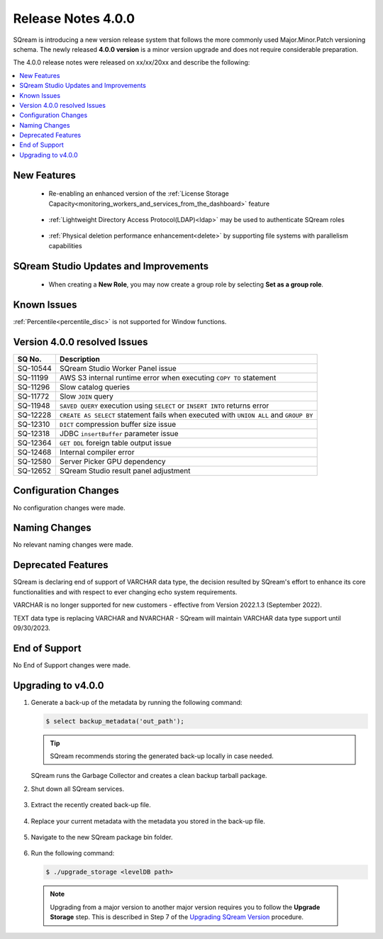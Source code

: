 .. _4.0.0:

**************************
Release Notes 4.0.0
**************************

SQream is introducing a new version release system that follows the more commonly used Major.Minor.Patch versioning schema. The newly released **4.0.0 version** is a minor version upgrade and does not require considerable preparation.

The 4.0.0 release notes were released on xx/xx/20xx and describe the following:

.. contents:: 
   :local:
   :depth: 1      

New Features
------------

 * Re-enabling an enhanced version of the :ref:`License Storage Capacity<monitoring_workers_and_services_from_the_dashboard>` feature 

	::

 * :ref:`Lightweight Directory Access Protocol(LDAP)<ldap>` may be used to authenticate SQream roles

	::

 * :ref:`Physical deletion performance enhancement<delete>` by supporting file systems with parallelism capabilities
 
SQream Studio Updates and Improvements
--------------------------------------

 *  When creating a **New Role**, you may now create a group role by selecting **Set as a group role**.

	::

Known Issues
------------
:ref:`Percentile<percentile_disc>` is not supported for Window functions.

Version 4.0.0 resolved Issues
-----------------------------

+---------------+------------------------------------------------------------------------------------------+
|  **SQ No.**   |  **Description**                                                                         |
+===============+==========================================================================================+
| SQ-10544      | SQream Studio Worker Panel issue                                                         |
+---------------+------------------------------------------------------------------------------------------+
| SQ-11199      | AWS S3 internal runtime error when executing ``COPY TO`` statement                       |
+---------------+------------------------------------------------------------------------------------------+
| SQ-11296      | Slow catalog queries                                                                     |
+---------------+------------------------------------------------------------------------------------------+
| SQ-11772      | Slow ``JOIN`` query                                                                      |
+---------------+------------------------------------------------------------------------------------------+
| SQ-11948      | ``SAVED QUERY`` execution using ``SELECT`` or ``INSERT INTO`` returns error              |
+---------------+------------------------------------------------------------------------------------------+
| SQ-12228      | ``CREATE AS SELECT`` statement fails when executed with ``UNION ALL`` and ``GROUP BY``   |
+---------------+------------------------------------------------------------------------------------------+
| SQ-12310      | ``DICT`` compression buffer size issue                                                   |
+---------------+------------------------------------------------------------------------------------------+
| SQ-12318      | JDBC ``insertBuffer`` parameter issue                                                    |
+---------------+------------------------------------------------------------------------------------------+
| SQ-12364      | ``GET DDL`` foreign table output issue                                                   |
+---------------+------------------------------------------------------------------------------------------+
| SQ-12468      | Internal compiler error                                                                  |
+---------------+------------------------------------------------------------------------------------------+
| SQ-12580      | Server Picker GPU dependency                                                             |
+---------------+------------------------------------------------------------------------------------------+
| SQ-12652      | SQream Studio result panel adjustment                                                    |
+---------------+------------------------------------------------------------------------------------------+

Configuration Changes
---------------------
No configuration changes were made.

Naming Changes
--------------
No relevant naming changes were made.

Deprecated Features
-------------------
SQream is declaring end of support of VARCHAR data type, the decision resulted by SQream's effort to enhance its core functionalities and with respect to ever changing echo system requirements.

VARCHAR is no longer supported for new customers - effective from Version 2022.1.3 (September 2022).  

TEXT data type is replacing VARCHAR and NVARCHAR - SQream will maintain VARCHAR data type support until 09/30/2023.


End of Support
---------------
No End of Support changes were made.

Upgrading to v4.0.0
-------------------
1. Generate a back-up of the metadata by running the following command:

   .. code-block:: console

      $ select backup_metadata('out_path');
	  
   .. tip:: SQream recommends storing the generated back-up locally in case needed.
   
   SQream runs the Garbage Collector and creates a clean backup tarball package.
   
2. Shut down all SQream services.

    ::

3. Extract the recently created back-up file.

    ::

4. Replace your current metadata with the metadata you stored in the back-up file.

    ::

5. Navigate to the new SQream package bin folder.

    ::

6. Run the following command:

   .. code-block:: console

      $ ./upgrade_storage <levelDB path>

  .. note:: Upgrading from a major version to another major version requires you to follow the **Upgrade Storage** step. This is described in Step 7 of the `Upgrading SQream Version <../installation_guides/installing_sqream_with_binary.html#upgrading-sqream-version>`_ procedure.
  

